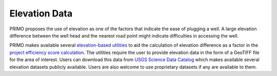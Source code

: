 Elevation Data
==============

PRIMO proposes the use of elevation as one of the factors that indicate the ease of plugging a well. A large elevation difference between
the well head and the nearest road point might indicate difficulties in accessing the well.

PRIMO makes available several `elevation-based utilities <https://primo.readthedocs.io/en/latest/Utilities/elevation_utils.html>`_ to aid the 
calculation of elevation difference as a factor in the `project efficiency score calculation <https://primo.readthedocs.io/en/latest/method/efficiency_score_calculation.html>`_.
The utilities require the user to provide elevation data in the form of a GeoTIFF file for the area of interest. Users can download this data from
`USGS Science Data Catalog <https://data.usgs.gov/datacatalog/data/USGS:35f9c4d4-b113-4c8d-8691-47c428c29a5b>`_ which makes available several elevation
datasets publicly available. Users are also welcome to use proprietary datasets if any are available to them.